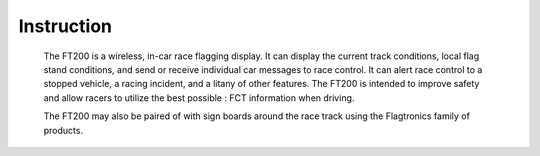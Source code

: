 =====================
Instruction 
=====================

    The FT200 is a wireless, in-car race flagging display. It can display the current track conditions, local flag stand conditions, and send or receive individual car messages to race control. It can alert race control to a stopped vehicle, a racing incident, and a litany of other features. The FT200 is intended to improve safety and allow racers to utilize the best possible : FCT information when driving.

    The FT200 may also be paired of with sign boards around the race track using the Flagtronics family of products.

.. image:: /images/FTInstructions/Introduction/Introduction.png
    :align: right
